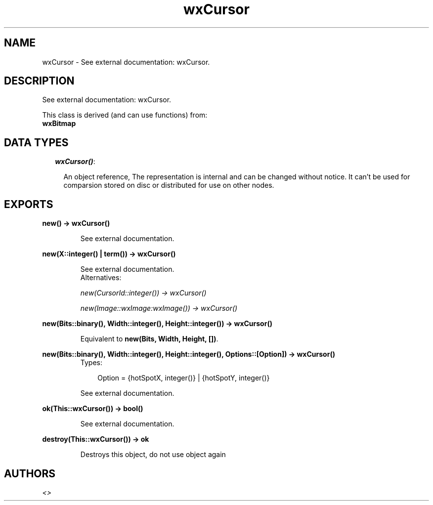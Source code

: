 .TH wxCursor 3 "wxErlang 0.99" "" "Erlang Module Definition"
.SH NAME
wxCursor \- See external documentation: wxCursor.
.SH DESCRIPTION
.LP
See external documentation: wxCursor\&.
.LP
This class is derived (and can use functions) from: 
.br
\fBwxBitmap\fR\& 
.SH "DATA TYPES"

.RS 2
.TP 2
.B
\fIwxCursor()\fR\&:

.RS 2
.LP
An object reference, The representation is internal and can be changed without notice\&. It can\&'t be used for comparsion stored on disc or distributed for use on other nodes\&.
.RE
.RE
.SH EXPORTS
.LP
.B
new() -> wxCursor()
.br
.RS
.LP
See external documentation\&.
.RE
.LP
.B
new(X::integer() | term()) -> wxCursor()
.br
.RS
.LP
See external documentation\&. 
.br
Alternatives:
.LP
\fI new(CursorId::integer()) -> wxCursor() \fR\& 
.LP
\fI new(Image::wxImage:wxImage()) -> wxCursor() \fR\& 
.RE
.LP
.B
new(Bits::binary(), Width::integer(), Height::integer()) -> wxCursor()
.br
.RS
.LP
Equivalent to \fBnew(Bits, Width, Height, [])\fR\&\&.
.RE
.LP
.B
new(Bits::binary(), Width::integer(), Height::integer(), Options::[Option]) -> wxCursor()
.br
.RS
.TP 3
Types:

Option = {hotSpotX, integer()} | {hotSpotY, integer()}
.br
.RE
.RS
.LP
See external documentation\&.
.RE
.LP
.B
ok(This::wxCursor()) -> bool()
.br
.RS
.LP
See external documentation\&.
.RE
.LP
.B
destroy(This::wxCursor()) -> ok
.br
.RS
.LP
Destroys this object, do not use object again
.RE
.SH AUTHORS
.LP

.I
<>